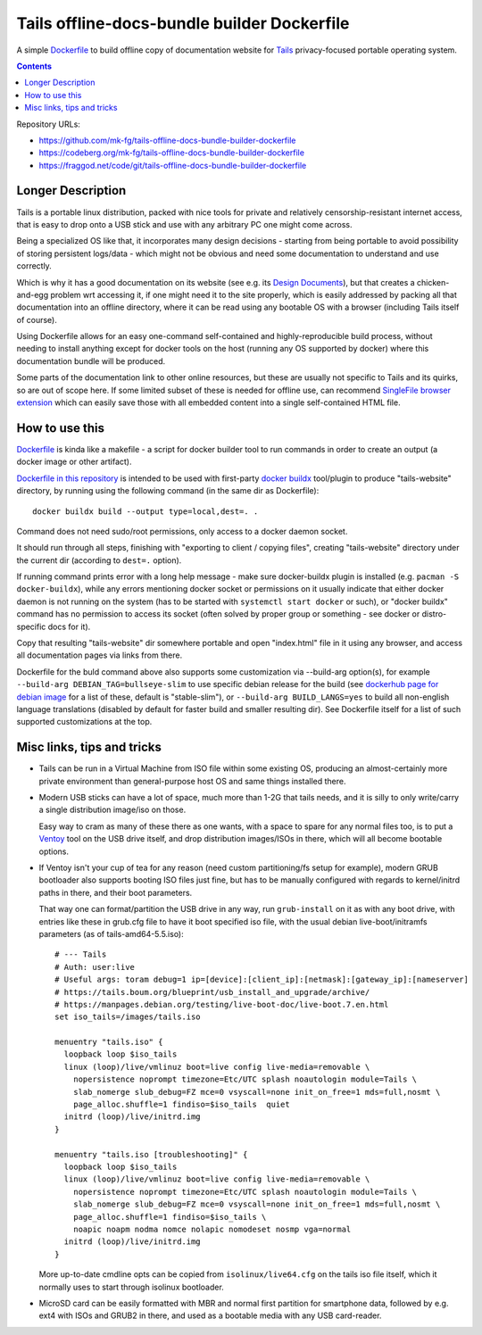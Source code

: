 Tails offline-docs-bundle builder Dockerfile
============================================

A simple Dockerfile_ to build offline copy of documentation website for
Tails_ privacy-focused portable operating system.

.. _Tails: https://tails.boum.org/
.. _Dockerfile: https://docs.docker.com/engine/reference/builder/


.. contents::
  :backlinks: none

Repository URLs:

- https://github.com/mk-fg/tails-offline-docs-bundle-builder-dockerfile
- https://codeberg.org/mk-fg/tails-offline-docs-bundle-builder-dockerfile
- https://fraggod.net/code/git/tails-offline-docs-bundle-builder-dockerfile


Longer Description
------------------

Tails is a portable linux distribution, packed with nice tools for private and
relatively censorship-resistant internet access, that is easy to drop onto a USB
stick and use with any arbitrary PC one might come across.

Being a specialized OS like that, it incorporates many design decisions - starting
from being portable to avoid possibility of storing persistent logs/data - which
might not be obvious and need some documentation to understand and use correctly.

Which is why it has a good documentation on its website (see e.g. its
`Design Documents`_), but that creates a chicken-and-egg problem wrt accessing it,
if one might need it to the site properly, which is easily addressed by packing
all that documentation into an offline directory, where it can be read using any
bootable OS with a browser (including Tails itself of course).

Using Dockerfile allows for an easy one-command self-contained and
highly-reproducible build process, without needing to install anything except
for docker tools on the host (running any OS supported by docker) where this
documentation bundle will be produced.

Some parts of the documentation link to other online resources, but these are
usually not specific to Tails and its quirks, so are out of scope here.
If some limited subset of these is needed for offline use, can recommend
`SingleFile browser extension`_ which can easily save those with all embedded
content into a single self-contained HTML file.

.. _Design Documents: https://tails.boum.org/contribute/design/
.. _SingleFile browser extension: https://github.com/gildas-lormeau/SingleFile


How to use this
---------------

Dockerfile_ is kinda like a makefile - a script for docker builder tool to
run commands in order to create an output (a docker image or other artifact).

`Dockerfile in this repository`_ is intended to be used with first-party
`docker buildx`_ tool/plugin to produce "tails-website" directory,
by running using the following command (in the same dir as Dockerfile)::

  docker buildx build --output type=local,dest=. .

Command does not need sudo/root permissions, only access to a docker daemon socket.

It should run through all steps, finishing with "exporting to client / copying files",
creating "tails-website" directory under the current dir (according to ``dest=.`` option).

If running command prints error with a long help message - make sure
docker-buildx plugin is installed (e.g. ``pacman -S docker-buildx``),
while any errors mentioning docker socket or permissions on it usually indicate
that either docker daemon is not running on the system (has to be started with
``systemctl start docker`` or such), or "docker buildx" command has no permission
to access its socket (often solved by proper group or something - see docker or
distro-specific docs for it).

Copy that resulting "tails-website" dir somewhere portable and open "index.html"
file in it using any browser, and access all documentation pages via links from there.

Dockerfile for the buld command above also supports some customization
via --build-arg option(s), for example ``--build-arg DEBIAN_TAG=bullseye-slim``
to use specific debian release for the build (see `dockerhub page for debian
image`_ for a list of these, default is "stable-slim"),
or ``--build-arg BUILD_LANGS=yes`` to build all non-english language translations
(disabled by default for faster build and smaller resulting dir).
See Dockerfile itself for a list of such supported customizations at the top.

.. _Dockerfile in this repository: Dockerfile
.. _docker buildx: https://github.com/docker/buildx
.. _dockerhub page for debian image: https://hub.docker.com/_/debian


Misc links, tips and tricks
---------------------------


- Tails can be run in a Virtual Machine from ISO file within some existing OS,
  producing an almost-certainly more private environment than general-purpose
  host OS and same things installed there.


- Modern USB sticks can have a lot of space, much more than 1-2G that tails needs,
  and it is silly to only write/carry a single distribution image/iso on those.

  Easy way to cram as many of these there as one wants, with a space to spare
  for any normal files too, is to put a Ventoy_ tool on the USB drive itself,
  and drop distribution images/ISOs in there, which will all become bootable options.

  .. _Ventoy: https://www.ventoy.net/en/index.html


- If Ventoy isn't your cup of tea for any reason (need custom partitioning/fs
  setup for example), modern GRUB bootloader also supports booting ISO files
  just fine, but has to be manually configured with regards to kernel/initrd
  paths in there, and their boot parameters.

  That way one can format/partition the USB drive in any way, run ``grub-install``
  on it as with any boot drive, with entries like these in grub.cfg file to have
  it boot specified iso file, with the usual debian live-boot/initramfs parameters
  (as of tails-amd64-5.5.iso)::

    # --- Tails
    # Auth: user:live
    # Useful args: toram debug=1 ip=[device]:[client_ip]:[netmask]:[gateway_ip]:[nameserver]
    # https://tails.boum.org/blueprint/usb_install_and_upgrade/archive/
    # https://manpages.debian.org/testing/live-boot-doc/live-boot.7.en.html
    set iso_tails=/images/tails.iso

    menuentry "tails.iso" {
      loopback loop $iso_tails
      linux (loop)/live/vmlinuz boot=live config live-media=removable \
        nopersistence noprompt timezone=Etc/UTC splash noautologin module=Tails \
        slab_nomerge slub_debug=FZ mce=0 vsyscall=none init_on_free=1 mds=full,nosmt \
        page_alloc.shuffle=1 findiso=$iso_tails  quiet
      initrd (loop)/live/initrd.img
    }

    menuentry "tails.iso [troubleshooting]" {
      loopback loop $iso_tails
      linux (loop)/live/vmlinuz boot=live config live-media=removable \
        nopersistence noprompt timezone=Etc/UTC splash noautologin module=Tails \
        slab_nomerge slub_debug=FZ mce=0 vsyscall=none init_on_free=1 mds=full,nosmt \
        page_alloc.shuffle=1 findiso=$iso_tails \
        noapic noapm nodma nomce nolapic nomodeset nosmp vga=normal
      initrd (loop)/live/initrd.img
    }

  More up-to-date cmdline opts can be copied from ``isolinux/live64.cfg`` on the
  tails iso file itself, which it normally uses to start through isolinux bootloader.


- MicroSD card can be easily formatted with MBR and normal first partition for
  smartphone data, followed by e.g. ext4 with ISOs and GRUB2 in there, and used
  as a bootable media with any USB card-reader.
